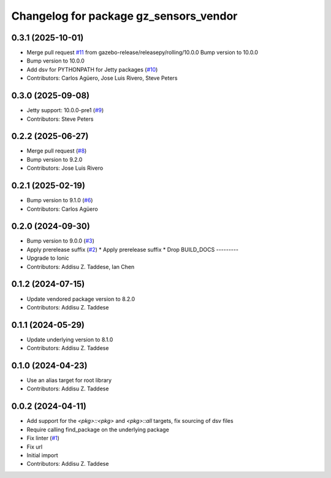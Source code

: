 ^^^^^^^^^^^^^^^^^^^^^^^^^^^^^^^^^^^^^^^
Changelog for package gz_sensors_vendor
^^^^^^^^^^^^^^^^^^^^^^^^^^^^^^^^^^^^^^^

0.3.1 (2025-10-01)
------------------
* Merge pull request `#11 <https://github.com/gazebo-release/gz_sensors_vendor/issues/11>`_ from gazebo-release/releasepy/rolling/10.0.0
  Bump version to 10.0.0
* Bump version to 10.0.0
* Add dsv for PYTHONPATH for Jetty packages (`#10 <https://github.com/gazebo-release/gz_sensors_vendor/issues/10>`_)
* Contributors: Carlos Agüero, Jose Luis Rivero, Steve Peters

0.3.0 (2025-09-08)
------------------
* Jetty support: 10.0.0-pre1 (`#9 <https://github.com/gazebo-release/gz_sensors_vendor/issues/9>`_)
* Contributors: Steve Peters

0.2.2 (2025-06-27)
------------------
* Merge pull request (`#8 <https://github.com/gazebo-release/gz_sensors_vendor/issues/8>`_)
* Bump version to 9.2.0
* Contributors: Jose Luis Rivero

0.2.1 (2025-02-19)
------------------
* Bump version to 9.1.0 (`#6 <https://github.com/gazebo-release/gz_sensors_vendor/issues/6>`_)
* Contributors: Carlos Agüero

0.2.0 (2024-09-30)
------------------
* Bump version to 9.0.0 (`#3 <https://github.com/gazebo-release/gz_sensors_vendor/issues/3>`_)
* Apply prerelease suffix (`#2 <https://github.com/gazebo-release/gz_sensors_vendor/issues/2>`_)
  * Apply prerelease suffix
  * Drop BUILD_DOCS
  ---------
* Upgrade to Ionic
* Contributors: Addisu Z. Taddese, Ian Chen

0.1.2 (2024-07-15)
------------------
* Update vendored package version to 8.2.0
* Contributors: Addisu Z. Taddese

0.1.1 (2024-05-29)
------------------
* Update underlying version to 8.1.0
* Contributors: Addisu Z. Taddese

0.1.0 (2024-04-23)
------------------
* Use an alias target for root library
* Contributors: Addisu Z. Taddese

0.0.2 (2024-04-11)
------------------
* Add support for the `<pkg>::<pkg>` and `<pkg>::all` targets, fix sourcing of dsv files
* Require calling find_package on the underlying package
* Fix linter (`#1 <https://github.com/gazebo-release/gz_sensors_vendor/issues/1>`_)
* Fix url
* Initial import
* Contributors: Addisu Z. Taddese

